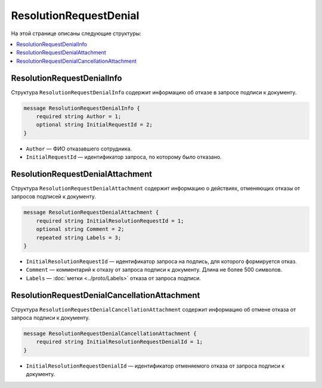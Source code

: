 ResolutionRequestDenial
=======================

На этой странице описаны следующие структуры:

.. contents:: :local:

.. _ResolutionRequestDenialInfo:

ResolutionRequestDenialInfo
---------------------------

Структура ``ResolutionRequestDenialInfo`` содержит информацию об отказе в запросе подписи к документу.

.. code-block:: protobuf

    message ResolutionRequestDenialInfo {
        required string Author = 1;
        optional string InitialRequestId = 2;
    }

- ``Author`` — ФИО отказавшего сотрудника.
- ``InitialRequestId`` — идентификатор запроса, по которому было отказано.


.. _ResolutionRequestDenialAttachment:

ResolutionRequestDenialAttachment
---------------------------------

Структура ``ResolutionRequestDenialAttachment`` содержит информацию о действиях, отменяющих отказы от запросов подписей к документу.

.. code-block:: protobuf

    message ResolutionRequestDenialAttachment {
        required string InitialResolutionRequestId = 1;
        optional string Comment = 2;
        repeated string Labels = 3;
    }

- ``InitialResolutionRequestId`` — идентификатор запроса на подпись, для которого формируется отказ.
- ``Comment`` — комментарий к отказу от запроса подписи к документу. Длина не более 500 символов.
- ``Labels`` — :doc:`метки <../proto/Labels>` отказа от запроса подписи.

.. _ResolutionRequestDenialCancellationAttachment:

ResolutionRequestDenialCancellationAttachment
---------------------------------------------

Структура ``ResolutionRequestDenialCancellationAttachment`` содержит информацию об отмене отказа от запроса подписи к документу.

.. code-block:: protobuf

    message ResolutionRequestDenialCancellationAttachment {
        required string InitialResolutionRequestDenialId = 1;
    }

- ``InitialResolutionRequestDenialId`` — идентификатор отменяемого отказа от запроса подписи к документу.